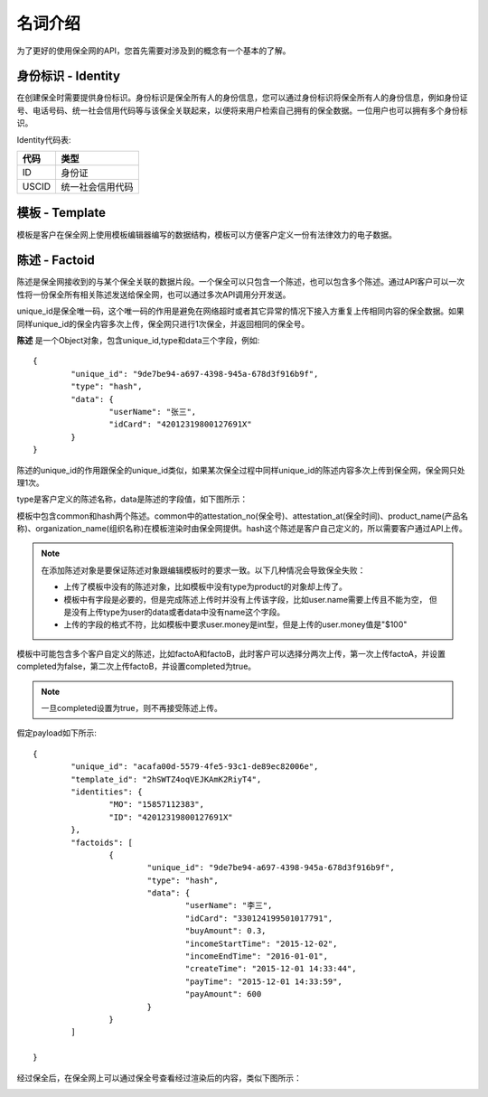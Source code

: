 名词介绍
===============

为了更好的使用保全网的API，您首先需要对涉及到的概念有一个基本的了解。

身份标识 - Identity
-------------------

在创建保全时需要提供身份标识。身份标识是保全所有人的身份信息，您可以通过身份标识将保全所有人的身份信息，例如身份证号、电话号码、统一社会信用代码等与该保全关联起来，以便将来用户检索自己拥有的保全数据。一位用户也可以拥有多个身份标识。

Identity代码表:

=====  =============== 
代码    类型  
=====  =============== 
ID     身份证
USCID  统一社会信用代码
=====  =============== 

模板 - Template
---------------

模板是客户在保全网上使用模板编辑器编写的数据结构，模板可以方便客户定义一份有法律效力的电子数据。

.. image:: images/template.png

陈述 - Factoid
---------------

陈述是保全网接收到的与某个保全关联的数据片段。一个保全可以只包含一个陈述，也可以包含多个陈述。通过API客户可以一次性将一份保全所有相关陈述发送给保全网，也可以通过多次API调用分开发送。

unique_id是保全唯一码，这个唯一码的作用是避免在网络超时或者其它异常的情况下接入方重复上传相同内容的保全数据。如果同样unique_id的保全内容多次上传，保全网只进行1次保全，并返回相同的保全号。


**陈述** 是一个Object对象，包含unique_id,type和data三个字段，例如::

	{
		"unique_id": "9de7be94-a697-4398-945a-678d3f916b9f",
		"type": "hash",
		"data": {
			"userName": "张三",
			"idCard": "42012319800127691X"
		}
	}

陈述的unique_id的作用跟保全的unique_id类似，如果某次保全过程中同样unique_id的陈述内容多次上传到保全网，保全网只处理1次。

type是客户定义的陈述名称，data是陈述的字段值，如下图所示：

.. image:: images/use_template.png

模板中包含common和hash两个陈述。common中的attestation_no(保全号)、attestation_at(保全时间)、product_name(产品名称)、organization_name(组织名称)在模板渲染时由保全网提供。hash这个陈述是客户自己定义的，所以需要客户通过API上传。

.. note::
	在添加陈述对象是要保证陈述对象跟编辑模板时的要求一致。以下几种情况会导致保全失败：

	- 上传了模板中没有的陈述对象，比如模板中没有type为product的对象却上传了。
	- 模板中有字段是必要的，但是完成陈述上传时并没有上传该字段，比如user.name需要上传且不能为空，
	  但是没有上传type为user的data或者data中没有name这个字段。
	- 上传的字段的格式不符，比如模板中要求user.money是int型，但是上传的user.money值是"$100"

模板中可能包含多个客户自定义的陈述，比如factoA和factoB，此时客户可以选择分两次上传，第一次上传factoA，并设置completed为false，第二次上传factoB，并设置completed为true。

.. note:: 一旦completed设置为true，则不再接受陈述上传。

假定payload如下所示::

	{
		"unique_id": "acafa00d-5579-4fe5-93c1-de89ec82006e",
		"template_id": "2hSWTZ4oqVEJKAmK2RiyT4",
		"identities": {
			"MO": "15857112383",
			"ID": "42012319800127691X"
		},
		"factoids": [
			{
				"unique_id": "9de7be94-a697-4398-945a-678d3f916b9f",
				"type": "hash",
				"data": {
					"userName": "李三",
					"idCard": "330124199501017791",
					"buyAmount": 0.3,
					"incomeStartTime": "2015-12-02",
					"incomeEndTime": "2016-01-01",
					"createTime": "2015-12-01 14:33:44",
					"payTime": "2015-12-01 14:33:59",
					"payAmount": 600
				}
			}
		]

	}

经过保全后，在保全网上可以通过保全号查看经过渲染后的内容，类似下图所示：

.. image:: images/render_template.png